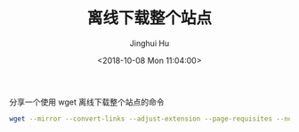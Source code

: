 #+TITLE: 离线下载整个站点
#+AUTHOR: Jinghui Hu
#+EMAIL: hujinghui@buaa.edu.cn
#+DATE: <2018-10-08 Mon 11:04:00>
#+HTML_LINK_UP: ../readme.html
#+HTML_LINK_HOME: ../index.html
#+TAGS: workflows download cli wget


分享一个使用 wget 离线下载整个站点的命令
#+BEGIN_SRC sh
  wget --mirror --convert-links --adjust-extension --page-requisites --no-parent http://example.org
#+END_SRC
